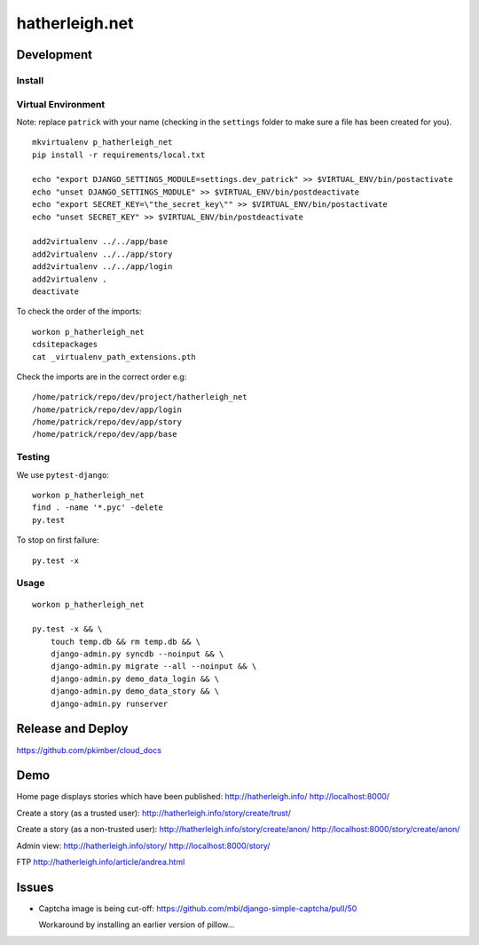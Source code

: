 hatherleigh.net
***************

Development
===========

Install
-------

Virtual Environment
-------------------

Note: replace ``patrick`` with your name (checking in the ``settings`` folder
to make sure a file has been created for you).

::

  mkvirtualenv p_hatherleigh_net
  pip install -r requirements/local.txt

  echo "export DJANGO_SETTINGS_MODULE=settings.dev_patrick" >> $VIRTUAL_ENV/bin/postactivate
  echo "unset DJANGO_SETTINGS_MODULE" >> $VIRTUAL_ENV/bin/postdeactivate
  echo "export SECRET_KEY=\"the_secret_key\"" >> $VIRTUAL_ENV/bin/postactivate
  echo "unset SECRET_KEY" >> $VIRTUAL_ENV/bin/postdeactivate

  add2virtualenv ../../app/base
  add2virtualenv ../../app/story
  add2virtualenv ../../app/login
  add2virtualenv .
  deactivate

To check the order of the imports::

  workon p_hatherleigh_net
  cdsitepackages
  cat _virtualenv_path_extensions.pth

Check the imports are in the correct order e.g::

  /home/patrick/repo/dev/project/hatherleigh_net
  /home/patrick/repo/dev/app/login
  /home/patrick/repo/dev/app/story
  /home/patrick/repo/dev/app/base

Testing
-------

We use ``pytest-django``::

  workon p_hatherleigh_net
  find . -name '*.pyc' -delete
  py.test

To stop on first failure::

  py.test -x

Usage
-----

::

  workon p_hatherleigh_net

  py.test -x && \
      touch temp.db && rm temp.db && \
      django-admin.py syncdb --noinput && \
      django-admin.py migrate --all --noinput && \
      django-admin.py demo_data_login && \
      django-admin.py demo_data_story && \
      django-admin.py runserver

Release and Deploy
==================

https://github.com/pkimber/cloud_docs

Demo
====

Home page displays stories which have been published:
http://hatherleigh.info/
http://localhost:8000/

Create a story (as a trusted user):
http://hatherleigh.info/story/create/trust/

Create a story (as a non-trusted user):
http://hatherleigh.info/story/create/anon/
http://localhost:8000/story/create/anon/

Admin view:
http://hatherleigh.info/story/
http://localhost:8000/story/

FTP
http://hatherleigh.info/article/andrea.html

Issues
======

- Captcha image is being cut-off:
  https://github.com/mbi/django-simple-captcha/pull/50

  Workaround by installing an earlier version of pillow...
